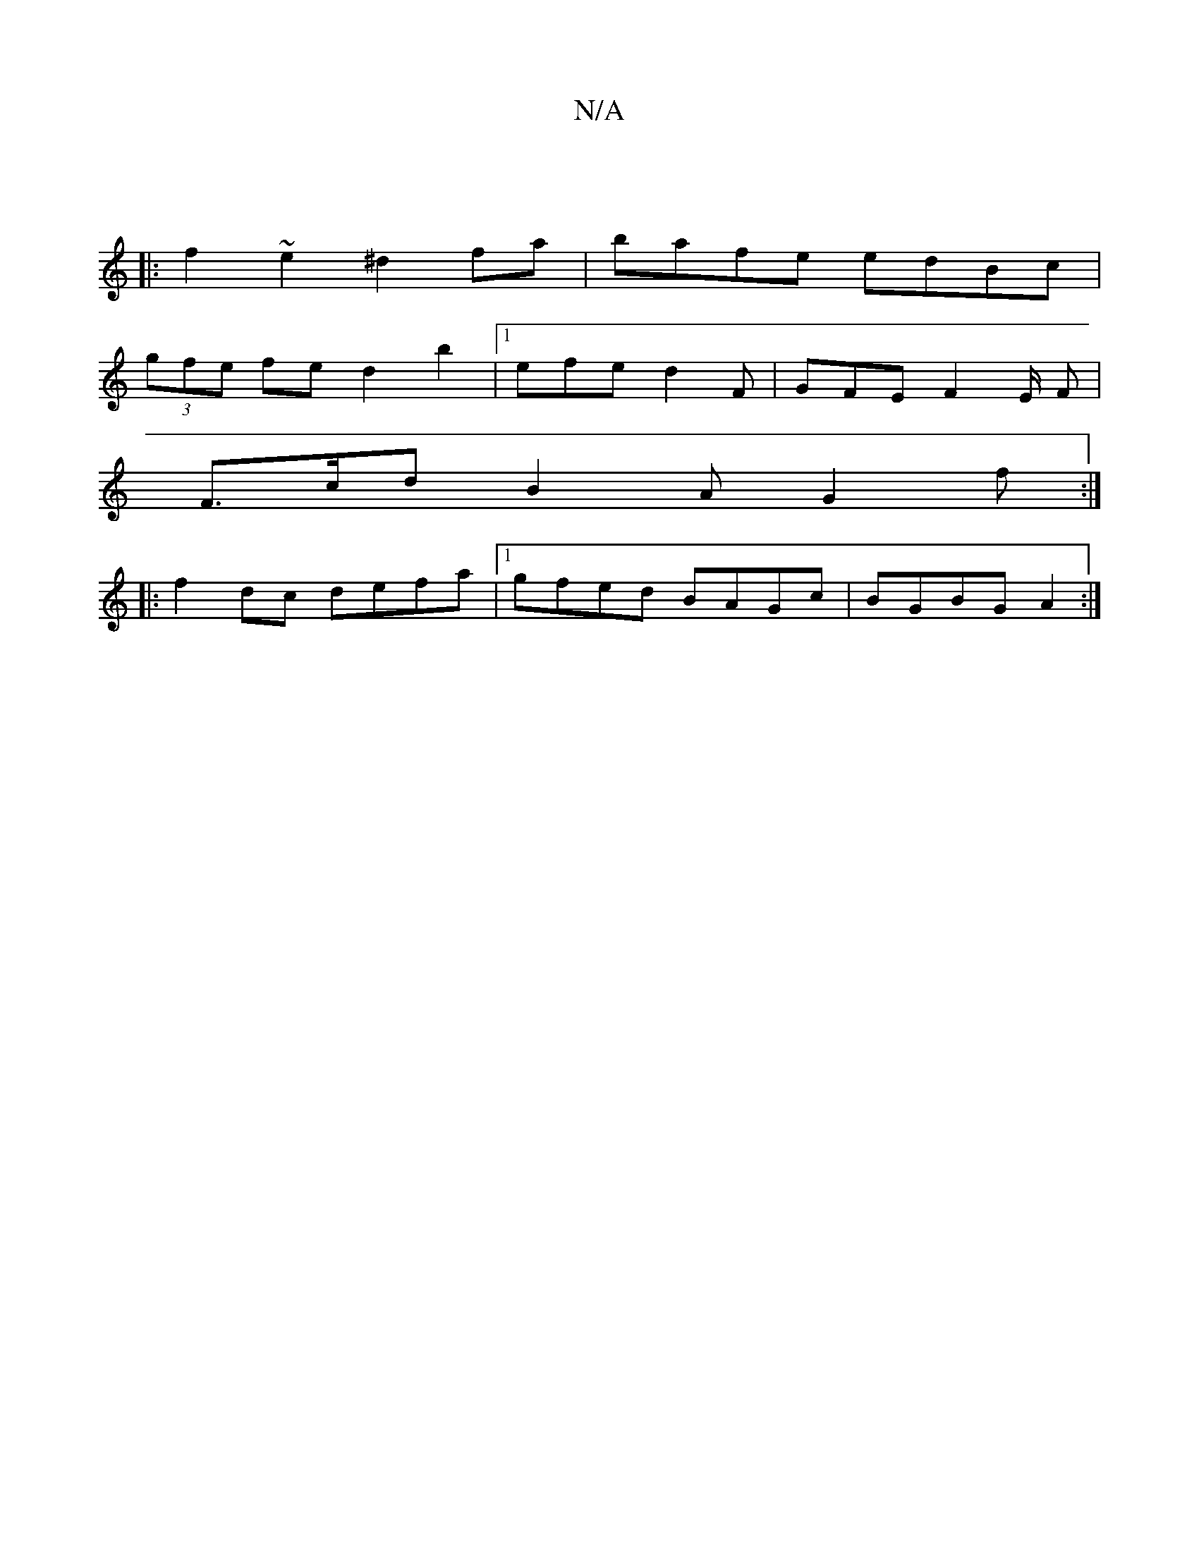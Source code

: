 X:1
T:N/A
M:4/4
R:N/A
K:Cmajor
2 :|
|:f2~e2 ^d2 fa | bafe edBc |
(3gfe fe d2b2 |[1 efe d2F | GFE F2E/2 F |
F>cd B2A G2f :|
|:
f2dc defa |1 gfed BAGc | BGBG A2:|

f/e/ |fgf e^df | eaa agf | e/c/dc d2e | e2f af/ fed | {ec}dBGB Afec |